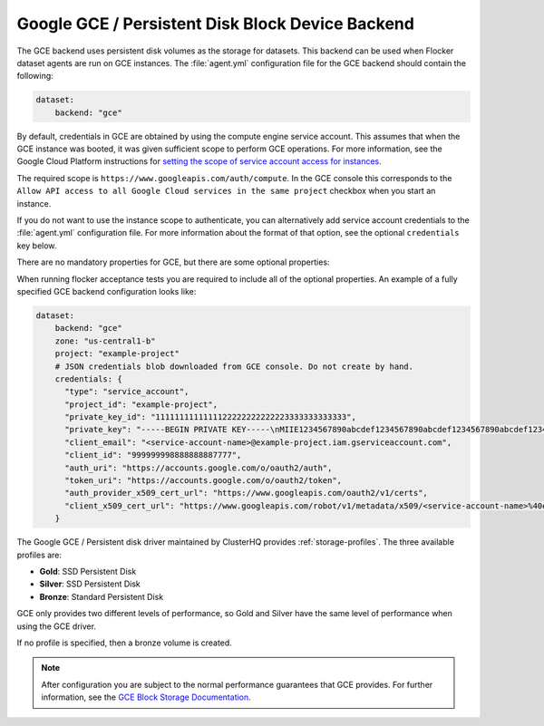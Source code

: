 .. _gce-dataset-backend:

=================================================
Google GCE / Persistent Disk Block Device Backend 
=================================================

.. begin-body

The GCE backend uses persistent disk volumes as the storage for datasets.
This backend can be used when Flocker dataset agents are run on GCE instances.
The :file:`agent.yml` configuration file for the GCE backend should contain the following:

.. code-block:: yaml

   dataset:
       backend: "gce"

By default, credentials in GCE are obtained by using the compute engine service account.
This assumes that when the GCE instance was booted, it was given sufficient scope to perform GCE operations.
For more information, see the Google Cloud Platform instructions for `setting the scope of service account access for instances <https://cloud.google.com/compute/docs/authentication#using>`_.

The required scope is ``https://www.googleapis.com/auth/compute``.
In the GCE console this corresponds to the ``Allow API access to all Google Cloud services in the same project`` checkbox when you start an instance.

If you do not want to use the instance scope to authenticate, you can alternatively add service account credentials to the :file:`agent.yml` configuration file.
For more information about the format of that option, see the optional ``credentials`` key below.

There are no mandatory properties for GCE, but there are some optional properties:

.. option:: project

   The GCE project that the backend should execute operations within.
   In general, this should be the same as the project that the instance running the code is in.
   For that reason, if it is unspecified it defaults to the project as returned from the `GCE Metadata server <https://cloud.google.com/compute/docs/metadata>`_.

   This is sometimes specified for testing purposes when a driver is being constructed on a node that is not on GCE.

.. option:: zone

   The GCE zone (such as ``us-central1-f``) that the backend should execute operations within.
   In general, this should be the same as the zone that the instance running the code is in.
   For that reason, if it is unspecified it defaults to the zone as returned from the `GCE Metadata server <https://cloud.google.com/compute/docs/metadata>`_.

   This is sometimes specified for testing purposes when a driver is being constructed on a node that is not on GCE.

.. option:: credentials

   If the credentials parameter is specified, then the GCE driver will use the given service account credentials rather than the instance's compute engine credentials and scope to authenticate with GCE.

   This requires that you create a separate `OAuth Service Account <https://developers.google.com/identity/protocols/OAuth2ServiceAccount>`_.
   When you create a service account in the GCE console, you are prompted to download a JSON blob with your credentials.
   This option should have precisely the content of that JSON blob.
   For convenience, since JSON is valid YAML, you can copy the contents of the file directly into your YAML configuration.

When running flocker acceptance tests you are required to include all of the optional properties. An example of a fully specified GCE backend configuration looks like:

.. code-block:: yaml

   dataset:
       backend: "gce"
       zone: "us-central1-b"
       project: "example-project"
       # JSON credentials blob downloaded from GCE console. Do not create by hand.
       credentials: {
         "type": "service_account",
         "project_id": "example-project",
         "private_key_id": "1111111111111122222222222223333333333333",
         "private_key": "-----BEGIN PRIVATE KEY-----\nMIIE1234567890abcdef1234567890abcdef1234567890abcdef1234567890abcdef1234567890abc...",
         "client_email": "<service-account-name>@example-project.iam.gserviceaccount.com",
         "client_id": "999999998888888887777",
         "auth_uri": "https://accounts.google.com/o/oauth2/auth",
         "token_uri": "https://accounts.google.com/o/oauth2/token",
         "auth_provider_x509_cert_url": "https://www.googleapis.com/oauth2/v1/certs",
         "client_x509_cert_url": "https://www.googleapis.com/robot/v1/metadata/x509/<service-account-name>%40example-project.iam.gserviceaccount.com"
       }

The Google GCE / Persistent disk driver maintained by ClusterHQ provides :ref:`storage-profiles`.
The three available profiles are:

* **Gold**: SSD Persistent Disk
* **Silver**: SSD Persistent Disk
* **Bronze**: Standard Persistent Disk

GCE only provides two different levels of performance, so Gold and Silver have the same level of performance when using the GCE driver.

If no profile is specified, then a bronze volume is created. 

.. note::
	After configuration you are subject to the normal performance guarantees that GCE provides.
	For further information, see the `GCE Block Storage Documentation <https://cloud.google.com/compute/docs/disks/>`_.

.. end-body
